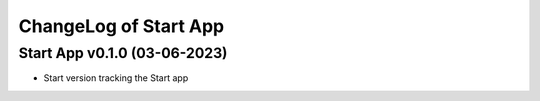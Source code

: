 ChangeLog of Start App
===========================

Start App v0.1.0 (03-06-2023)
--------------------------------
* Start version tracking the Start app